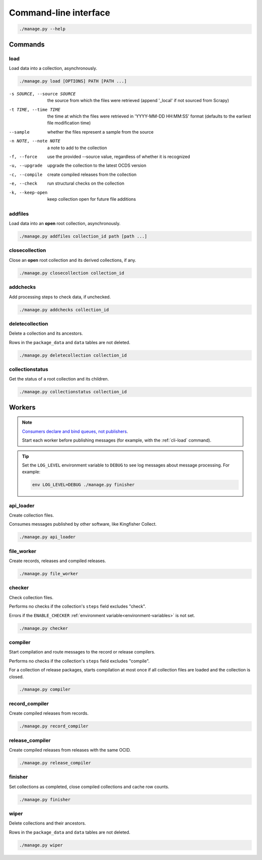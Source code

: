 Command-line interface
======================

.. code-block:: bash

   ./manage.py --help

Commands
--------

.. _cli-load:

load
~~~~

Load data into a collection, asynchronously.

.. code-block:: bash

   ./manage.py load [OPTIONS] PATH [PATH ...]

-s SOURCE, --source SOURCE
                      the source from which the files were retrieved (append '_local' if not sourced from Scrapy)
-t TIME, --time TIME  the time at which the files were retrieved in 'YYYY-MM-DD HH:MM:SS' format (defaults to the earliest file modification time)
--sample              whether the files represent a sample from the source
-n NOTE, --note NOTE  a note to add to the collection
-f, --force           use the provided --source value, regardless of whether it is recognized
-u, --upgrade         upgrade the collection to the latest OCDS version
-c, --compile         create compiled releases from the collection
-e, --check           run structural checks on the collection
-k, --keep-open       keep collection open for future file additions

addfiles
~~~~~~~~

Load data into an **open** root collection, asynchronously.

.. code-block:: bash

   ./manage.py addfiles collection_id path [path ...]

closecollection
~~~~~~~~~~~~~~~

Close an **open** root collection and its derived collections, if any.

.. code-block:: bash

   ./manage.py closecollection collection_id

addchecks
~~~~~~~~~

Add processing steps to check data, if unchecked.

.. code-block:: bash

   ./manage.py addchecks collection_id

deletecollection
~~~~~~~~~~~~~~~~

Delete a collection and its ancestors.

Rows in the ``package_data`` and ``data`` tables are not deleted.

.. code-block:: bash

   ./manage.py deletecollection collection_id

collectionstatus
~~~~~~~~~~~~~~~~

Get the status of a root collection and its children.

.. code-block:: bash

   ./manage.py collectionstatus collection_id

.. _cli-workers:

Workers
-------

.. note::

   `Consumers declare and bind queues, not publishers <https://ocp-software-handbook.readthedocs.io/en/latest/services/rabbitmq.html#bindings>`__.

   Start each worker before publishing messages (for example, with the :ref:`cli-load` command).

.. tip::

   Set the ``LOG_LEVEL`` environment variable to ``DEBUG`` to see log messages about message processing. For example:

   .. code-block:: bash

      env LOG_LEVEL=DEBUG ./manage.py finisher

api_loader
~~~~~~~~~~

Create collection files.

Consumes messages published by other software, like Kingfisher Collect.

.. code-block:: bash

   ./manage.py api_loader

file_worker
~~~~~~~~~~~

Create records, releases and compiled releases.

.. code-block:: bash

   ./manage.py file_worker

checker
~~~~~~~

Check collection files.

Performs no checks if the collection's ``steps`` field excludes "check".

Errors if the ``ENABLE_CHECKER`` :ref:`environment variable<environment-variables>` is not set.

.. code-block:: bash

   ./manage.py checker

compiler
~~~~~~~~

Start compilation and route messages to the record or release compilers.

Performs no checks if the collection's ``steps`` field excludes "compile".

For a collection of release packages, starts compilation at most once if all collection files are loaded and the collection is closed.

.. code-block:: bash

   ./manage.py compiler

record_compiler
~~~~~~~~~~~~~~~

Create compiled releases from records.

.. code-block:: bash

   ./manage.py record_compiler

release_compiler
~~~~~~~~~~~~~~~~

Create compiled releases from releases with the same OCID.

.. code-block:: bash

   ./manage.py release_compiler

finisher
~~~~~~~~

Set collections as completed, close compiled collections and cache row counts.

.. code-block:: bash

   ./manage.py finisher

wiper
~~~~~

Delete collections and their ancestors.

Rows in the ``package_data`` and ``data`` tables are not deleted.

.. code-block:: bash

   ./manage.py wiper
